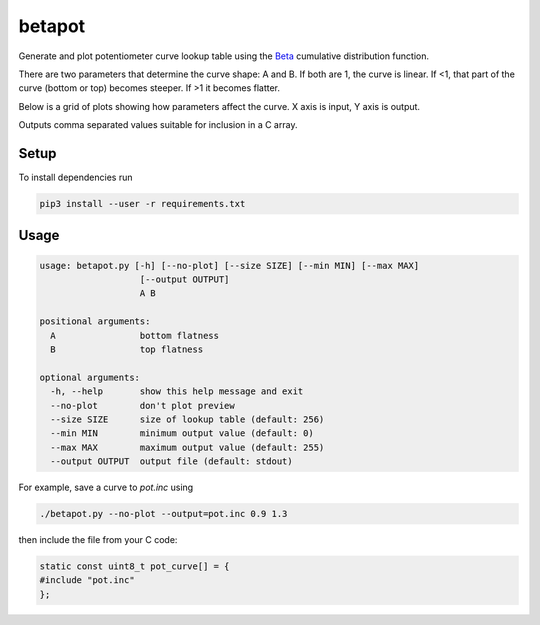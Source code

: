 betapot
========

Generate and plot potentiometer curve lookup table using the Beta_ cumulative
distribution function.

.. _Beta: https://en.wikipedia.org/wiki/Beta_distribution

There are two parameters that determine the curve shape: A and B. If both are 1,
the curve is linear.  If <1, that part of the curve (bottom or top) becomes
steeper.  If >1 it becomes flatter.

Below is a grid of plots showing how parameters affect the curve. X axis is
input, Y axis is output.

.. image:: grid.png
  :name: Grid of example curves

Outputs comma separated values suitable for inclusion in a C array.


Setup
-----

To install dependencies run

.. code:: sh

  pip3 install --user -r requirements.txt


Usage
-----

.. code::

  usage: betapot.py [-h] [--no-plot] [--size SIZE] [--min MIN] [--max MAX]
                     [--output OUTPUT]
                     A B

  positional arguments:
    A                bottom flatness
    B                top flatness

  optional arguments:
    -h, --help       show this help message and exit
    --no-plot        don't plot preview
    --size SIZE      size of lookup table (default: 256)
    --min MIN        minimum output value (default: 0)
    --max MAX        maximum output value (default: 255)
    --output OUTPUT  output file (default: stdout)


For example, save a curve to `pot.inc` using

.. code:: sh

  ./betapot.py --no-plot --output=pot.inc 0.9 1.3

then include the file from your C code:

.. code:: c

  static const uint8_t pot_curve[] = {
  #include "pot.inc"
  };


